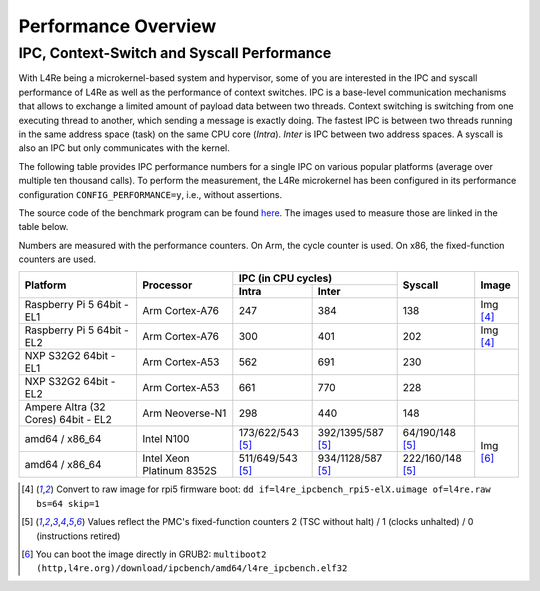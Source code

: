 Performance Overview
********************

IPC, Context-Switch and Syscall Performance
===========================================

With L4Re being a microkernel-based system and hypervisor, some of you are
interested in the IPC and syscall performance of L4Re as well as the
performance of context switches. IPC is a base-level communication
mechanisms that allows to exchange a limited amount of payload data between
two threads. Context switching is switching from one executing thread to
another, which sending a message is exactly doing.
The fastest IPC is between two threads running in the same
address space (task) on the same CPU core (`Intra`). `Inter` is IPC between
two address spaces. A syscall is also an IPC but only communicates with the
kernel.

The following table provides IPC performance numbers for a single IPC on
various popular platforms (average over multiple ten thousand calls). To
perform the measurement, the L4Re microkernel has been configured in its
performance configuration ``CONFIG_PERFORMANCE=y``, i.e., without
assertions.

The source code of the benchmark program can be found `here
<https://github.com/l4re/ipcbench/>`_. The images used to measure those are
linked in the table below.

Numbers are measured with the performance counters. On Arm, the cycle counter
is used. On x86, the fixed-function counters are used.

+-----------------+----------------+------------------------------------------+--------------------+--------------+
| Platform        | Processor      | IPC (in CPU cycles)                      | Syscall            | Image        |
|                 |                +--------------------+---------------------+                    |              |
|                 |                | Intra              | Inter               |                    |              |
+=================+================+====================+=====================+====================+==============+
| Raspberry Pi 5  | Arm Cortex-A76 | 247                | 384                 | 138                | Img [#1]_    |
| 64bit - EL1     |                |                    |                     |                    |              |
+-----------------+----------------+--------------------+---------------------+--------------------+--------------+
| Raspberry Pi 5  | Arm Cortex-A76 | 300                | 401                 | 202                | Img [#1]_    |
| 64bit - EL2     |                |                    |                     |                    |              |
+-----------------+----------------+--------------------+---------------------+--------------------+--------------+
| NXP S32G2 64bit | Arm Cortex-A53 | 562                | 691                 | 230                |              |
| - EL1           |                |                    |                     |                    |              |
+-----------------+----------------+--------------------+---------------------+--------------------+--------------+
| NXP S32G2 64bit | Arm Cortex-A53 | 661                | 770                 | 228                |              |
| - EL2           |                |                    |                     |                    |              |
+-----------------+----------------+--------------------+---------------------+--------------------+--------------+
| Ampere Altra (32| Arm Neoverse-N1| 298                | 440                 | 148                |              |
| Cores) 64bit -  |                |                    |                     |                    |              |
| EL2             |                |                    |                     |                    |              |
+-----------------+----------------+--------------------+---------------------+--------------------+--------------+
| amd64 / x86_64  | Intel N100     | 173/622/543 [#2]_  | 392/1395/587 [#2]_  | 64/190/148 [#2]_   | Img [#3]_    |
+-----------------+----------------+--------------------+---------------------+--------------------+              |
| amd64 / x86_64  | Intel Xeon     | 511/649/543 [#2]_  | 934/1128/587 [#2]_  | 222/160/148 [#2]_  |              |
|                 | Platinum 8352S |                    |                     |                    |              |
+-----------------+----------------+--------------------+---------------------+--------------------+--------------+

.. [#1] Convert to raw image for rpi5 firmware boot:
   ``dd if=l4re_ipcbench_rpi5-elX.uimage of=l4re.raw bs=64 skip=1``
.. [#2] Values reflect the PMC's fixed-function counters 2 (TSC without halt) /
   1 (clocks unhalted) / 0 (instructions retired)
.. [#3] You can boot the image directly in GRUB2:
   ``multiboot2 (http,l4re.org)/download/ipcbench/amd64/l4re_ipcbench.elf32``
